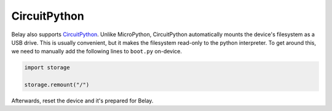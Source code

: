 CircuitPython
=============

Belay also supports CircuitPython_.
Unlike MicroPython, CircuitPython automatically mounts the device's filesystem as a USB drive.
This is usually convenient, but it makes the filesystem read-only to the python interpreter.
To get around this, we need to manually add the following lines to ``boot.py`` on-device.

.. code-block:: python

   import storage

   storage.remount("/")

Afterwards, reset the device and it's prepared for Belay.


.. _CircuitPython: https://circuitpython.org
